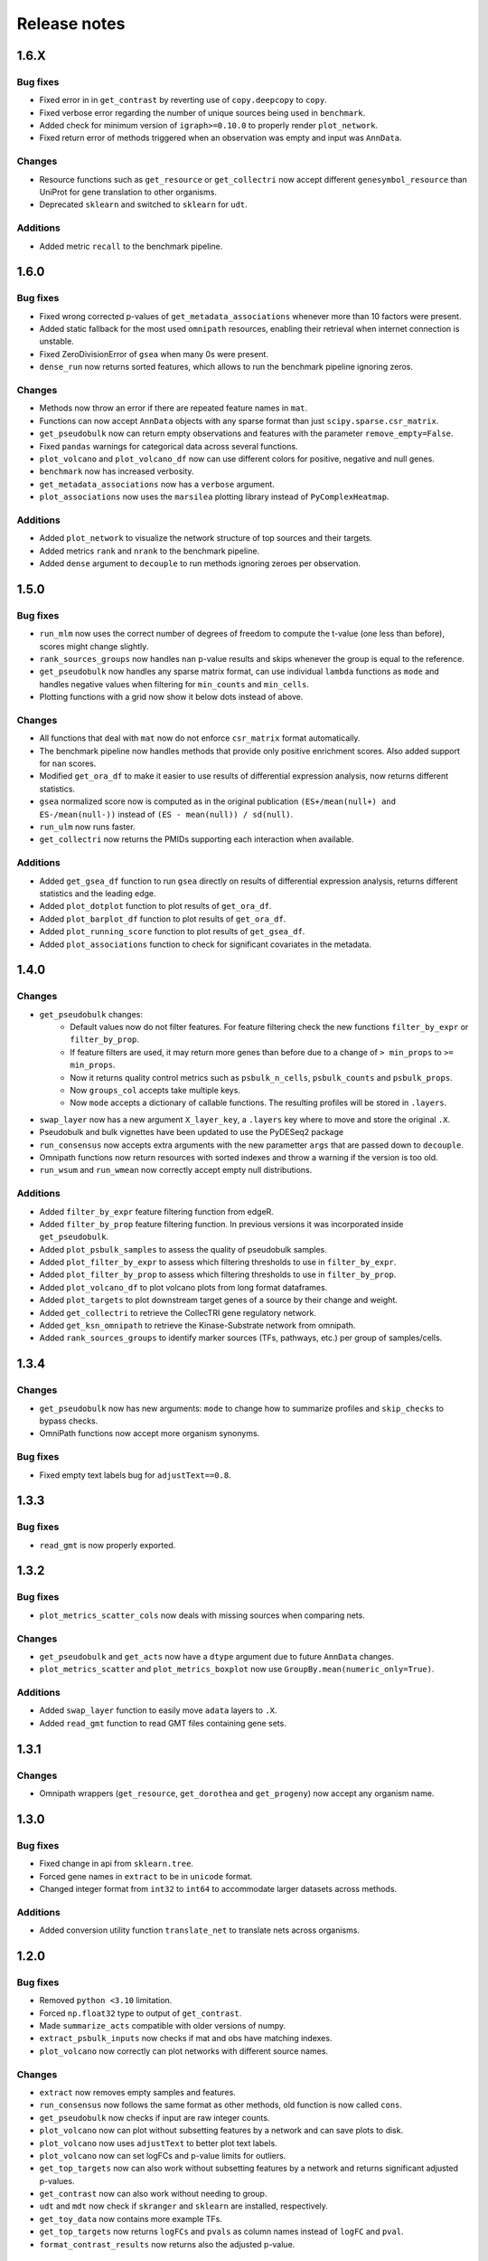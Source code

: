 Release notes
=============

1.6.X
-----

Bug fixes
~~~~~~~~~
- Fixed error in in ``get_contrast`` by reverting use of ``copy.deepcopy`` to ``copy``.
- Fixed verbose error regarding the number of unique sources being used in ``benchmark``.
- Added check for minimum version of ``igraph>=0.10.0`` to properly render ``plot_network``.
- Fixed return error of methods triggered when an observation was empty and input was ``AnnData``.

Changes
~~~~~~~
- Resource functions such as ``get_resource`` or ``get_collectri`` now accept different ``genesymbol_resource`` than UniProt for gene translation to other organisms.
- Deprecated ``sklearn`` and switched to ``sklearn`` for ``udt``.

Additions
~~~~~~~~~
- Added metric ``recall`` to the benchmark pipeline.

1.6.0
-----

Bug fixes
~~~~~~~~~
- Fixed wrong corrected p-values of ``get_metadata_associations`` whenever more than 10 factors were present.
- Added static fallback for the most used ``omnipath`` resources, enabling their retrieval when internet connection is unstable.
- Fixed ZeroDivisionError of ``gsea`` when many 0s were present.
- ``dense_run`` now returns sorted features, which allows to run the benchmark pipeline ignoring zeros.

Changes
~~~~~~~
- Methods now throw an error if there are repeated feature names in ``mat``.
- Functions can now accept ``AnnData`` objects with any sparse format than just ``scipy.sparse.csr_matrix``.
- ``get_pseudobulk`` now can return empty observations and features with the parameter ``remove_empty=False``.
- Fixed ``pandas`` warnings for categorical data across several functions.
- ``plot_volcano`` and ``plot_volcano_df`` now can use different colors for positive, negative and null genes.
- ``benchmark`` now has increased verbosity.
- ``get_metadata_associations`` now has a ``verbose`` argument.
- ``plot_associations`` now uses the ``marsilea`` plotting library instead of ``PyComplexHeatmap``.

Additions
~~~~~~~~~
- Added ``plot_network`` to visualize the network structure of top sources and their targets.
- Added metrics ``rank`` and ``nrank`` to the benchmark pipeline.
- Added ``dense`` argument to ``decouple`` to run methods ignoring zeroes per observation.

1.5.0
-----

Bug fixes
~~~~~~~~~
- ``run_mlm`` now uses the correct number of degrees of freedom to compute the t-value (one less than before), scores might change slightly.
- ``rank_sources_groups`` now handles ``nan`` p-value results and skips whenever the group is equal to the reference.
- ``get_pseudobulk`` now handles any sparse matrix format, can use individual ``lambda`` functions as ``mode`` and handles negative values when filtering for ``min_counts`` and ``min_cells``.
- Plotting functions with a grid now show it below dots instead of above.

Changes
~~~~~~~
- All functions that deal with ``mat`` now do not enforce ``csr_matrix`` format automatically.
- The benchmark pipeline now handles methods that provide only positive enrichment scores. Also added support for ``nan`` scores.
- Modified ``get_ora_df`` to make it easier to use results of differential expression analysis, now returns different statistics.
- ``gsea`` normalized score now is computed as in the original publication ``(ES+/mean(null+) and ES-/mean(null-))`` instead of ``(ES - mean(null)) / sd(null)``.
- ``run_ulm`` now runs faster.
- ``get_collectri`` now returns the PMIDs supporting each interaction when available.

Additions
~~~~~~~~~
- Added ``get_gsea_df`` function to run ``gsea`` directly on results of differential expression analysis, returns different statistics and the leading edge.
- Added ``plot_dotplot`` function to plot results of ``get_ora_df``.
- Added ``plot_barplot_df`` function to plot results of ``get_ora_df``.
- Added ``plot_running_score`` function to plot results of ``get_gsea_df``.
- Added ``plot_associations`` function to check for significant covariates in the metadata.

1.4.0
-----

Changes
~~~~~~~
- ``get_pseudobulk`` changes:
   - Default values now do not filter features. For feature filtering check the new functions ``filter_by_expr`` or ``filter_by_prop``.
   - If feature filters are used, it may return more genes than before due to a change of ``> min_props`` to ``>= min_props``.
   - Now it returns quality control metrics such as ``psbulk_n_cells``, ``psbulk_counts`` and ``psbulk_props``.
   - Now ``groups_col`` accepts take multiple keys.
   - Now ``mode`` accepts a dictionary of callable functions. The resulting profiles will be stored in ``.layers``.
- ``swap_layer`` now has a new argument ``X_layer_key``, a ``.layers`` key where to move and store the original ``.X``.
- Pseudobulk and bulk vignettes have been updated to use the PyDESeq2 package
- ``run_consensus`` now accepts extra arguments with the new parametter ``args`` that are passed down to ``decouple``.
- Omnipath functions now return resources with sorted indexes and throw a warning if the version is too old.
- ``run_wsum`` and ``run_wmean`` now correctly accept empty null distributions.

Additions
~~~~~~~~~
- Added ``filter_by_expr`` feature filtering function from edgeR.
- Added ``filter_by_prop`` feature filtering function. In previous versions it was incorporated inside ``get_pseudobulk``.
- Added ``plot_psbulk_samples`` to assess the quality of pseudobulk samples.
- Added ``plot_filter_by_expr`` to assess which filtering thresholds to use in ``filter_by_expr``.
- Added ``plot_filter_by_prop`` to assess which filtering thresholds to use in ``filter_by_prop``.
- Added ``plot_volcano_df`` to plot volcano plots from long format dataframes.
- Added ``plot_targets`` to plot downstream target genes of a source by their change and weight.
- Added ``get_collectri`` to retrieve the CollecTRI gene regulatory network.
- Added ``get_ksn_omnipath`` to retrieve the Kinase-Substrate network from omnipath.
- Added ``rank_sources_groups`` to identify marker sources (TFs, pathways, etc.) per group of samples/cells.

1.3.4
-----

Changes
~~~~~~~
- ``get_pseudobulk`` now has new arguments: ``mode`` to change how to summarize profiles and ``skip_checks`` to bypass checks.
- OmniPath functions now accept more organism synonyms.

Bug fixes
~~~~~~~~~
- Fixed empty text labels bug for ``adjustText==0.8``.


1.3.3
-----

Bug fixes
~~~~~~~~~
- ``read_gmt`` is now properly exported.

1.3.2
-----

Bug fixes
~~~~~~~~~
- ``plot_metrics_scatter_cols`` now deals with missing sources when comparing nets.

Changes
~~~~~~~
- ``get_pseudobulk`` and ``get_acts`` now have a ``dtype`` argument due to future ``AnnData`` changes.
- ``plot_metrics_scatter`` and ``plot_metrics_boxplot`` now use ``GroupBy.mean(numeric_only=True)``.

Additions
~~~~~~~~~
- Added ``swap_layer`` function to easily move ``adata`` layers to ``.X``.
- Added ``read_gmt`` function to read GMT files containing gene sets.

1.3.1
-----

Changes
~~~~~~~
- Omnipath wrappers (``get_resource``, ``get_dorothea`` and ``get_progeny``) now accept any organism name.

1.3.0
-----

Bug fixes
~~~~~~~~~
- Fixed change in api from ``sklearn.tree``.
- Forced gene names in ``extract`` to be in ``unicode`` format.
- Changed integer format from ``int32`` to ``int64`` to accommodate larger datasets across methods.

Additions
~~~~~~~~~
- Added conversion utility function ``translate_net`` to translate nets across organisms.

1.2.0
-----

Bug fixes
~~~~~~~~~
- Removed ``python <3.10`` limitation.
- Forced ``np.float32`` type to output of ``get_contrast``.
- Made ``summarize_acts`` compatible with older versions of numpy.
- ``extract_psbulk_inputs`` now checks if mat and obs have matching indexes.
- ``plot_volcano`` now correctly can plot networks with different source names.

Changes
~~~~~~~
- ``extract`` now removes empty samples and features.
- ``run_consensus`` now follows the same format as other methods, old function is now called ``cons``.
- ``get_pseudobulk`` now checks if input are raw integer counts.
- ``plot_volcano`` now can plot without subsetting features by a network and can save plots to disk.
- ``plot_volcano`` now uses ``adjustText`` to better plot text labels.
- ``plot_volcano`` now can set logFCs and p-value limits for outliers.
- ``get_top_targets`` now can also work without subsetting features by a network and returns significant adjusted p-values.
- ``get_contrast`` now can also work without needing to group.
- ``udt`` and ``mdt`` now check if ``skranger`` and ``sklearn`` are installed, respectively.
- ``get_toy_data`` now contains more example TFs.
- ``get_top_targets`` now returns ``logFCs`` and ``pvals`` as column names instead of ``logFC`` and ``pval``.
- ``format_contrast_results`` now returns also the adjusted p-value.

Additions
~~~~~~~~~
- Added ``dense_run`` util function which runs methods ignoring zeros in the data.
- Added ``plot_violins`` and ``plot_barplot`` functions.
- Added ``p_adjust_fdr`` util function to correct p-values for FDR.
- Added ``get_ora_df`` function to infer ora from lists of genes instead of an input mat.
- Added ``shuffle_net`` function to randomize networks.
- Added benchmarking metrics ``metric_auroc``, ``metric_auprc``, ``metric_mcauroc`` and ``metric_mcauprc``.
- Added ``get_toy_benchmark_data`` function to generate a toy example for benchmarking.
- Added ``show_metrics`` function to show available metrics.
- Added  ``benchmark``, ``format_benchmark_inputs`` and ``get_performances`` functions to benchmark methods and nets.
- Added ``plot_metrics_scatter`` function to plot the results of running the benchmarking pipeline.
- Added ``plot_metrics_scatter_cols`` function to plot the results of running the benchmarking pipeline grouped by two levels.
- Added ``plot_metrics_scatter`` function to plot the results of running the benchmarking pipeline.
- Added ``plot_metrics_boxplot`` function to plot the distributions of Monte-Carlo benchmarking metrics.

1.1.0
-----
Bug fixes
~~~~~~~~~
- Fixed ``get_pseudobulk`` errors.
- Fixed ``get_progeny`` to correctly return non duplicate entries.
- Fixed ``run_viper`` parallelization error.
- Fixed ``run_ora`` to correctly deal with random ties.

Changes
~~~~~~~
- ``get_dorothea`` now returns an ordered dataframe.
- ``get_contrast`` now prints warnings instead of returning an empty dataframe.

Additions
~~~~~~~~~
- Added ``get_top_targets`` util function.
- Added ``format_contrast_results`` util function.
